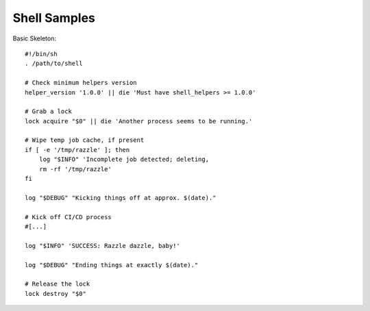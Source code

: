 Shell Samples
=============

Basic Skeleton::

    #!/bin/sh
    . /path/to/shell

    # Check minimum helpers version
    helper_version '1.0.0' || die 'Must have shell_helpers >= 1.0.0'

    # Grab a lock
    lock acquire "$0" || die 'Another process seems to be running.'

    # Wipe temp job cache, if present
    if [ -e '/tmp/razzle' ]; then
        log "$INFO" 'Incomplete job detected; deleting,	
        rm -rf '/tmp/razzle'
    fi

    log "$DEBUG" "Kicking things off at approx. $(date)."

    # Kick off CI/CD process
    #[...]

    log "$INFO" 'SUCCESS: Razzle dazzle, baby!'

    log "$DEBUG" "Ending things at exactly $(date)."

    # Release the lock
    lock destroy "$0"
